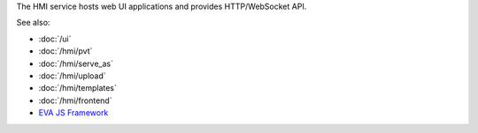 The HMI service hosts web UI applications and provides HTTP/WebSocket API.

See also:

* :doc:`/ui`
* :doc:`/hmi/pvt`
* :doc:`/hmi/serve_as`
* :doc:`/hmi/upload`
* :doc:`/hmi/templates`
* :doc:`/hmi/frontend`
* `EVA JS Framework <https://github.com/alttch/eva-js-framework>`_
